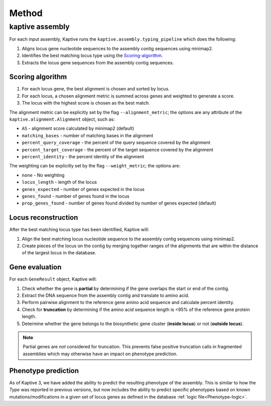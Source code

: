 
**************************************
Method
**************************************

kaptive assembly
=================
For each input assembly, Kaptive runs the ``kaptive.assembly.typing_pipeline`` which does the following:

#. Aligns locus gene nucleotide sequences to the assembly contig sequences using minimap2.
#. Identifies the best matching locus type using the `Scoring-algorithm`_.
#. Extracts the locus gene sequences from the assembly contig sequences.

.. _Scoring-algorithm:

Scoring algorithm
-------------------
#. For each locus gene, the best alignment is chosen and sorted by locus.
#. For each locus, a chosen alignment metric is summed across genes and weighted to generate a score.
#. The locus with the highest score is chosen as the best match.

The alignment metric can be explicitly set by the flag ``--alignment_metric``; the options are any attribute
of the ``kaptive.alignment.Alignment`` object, such as:

* ``AS`` - alignment score calculated by minimap2 (default)
* ``matching_bases`` - number of matching bases in the alignment
* ``percent_query_coverage`` - the percent of the query sequence covered by the alignment
* ``percent_target_coverage`` - the percent of the target sequence covered by the alignment
* ``percent_identity`` - the percent identity of the alignment

The weighting can be explicitly set by the flag ``--weight_metric``; the options are:

* ``none`` - No weighting
* ``locus_length`` - length of the locus
* ``genes_expected`` - number of genes expected in the locus
* ``genes_found`` - number of genes found in the locus
* ``prop_genes_found`` - number of genes found divided by number of genes expected (default)

.. _Locus-reconstruction:

Locus reconstruction
---------------------
After the best matching locus type has been identified, Kaptive will:

#. Align the best matching locus nucleotide sequence to the assembly contig sequences using minimap2.
#. Create pieces of the locus on the contig by merging together ranges of the alignments that are within the distance
   of the largest locus in the database.

.. _Gene-evaluation:

Gene evaluation
---------------------
For each ``GeneResult`` object, Kaptive will:

#. Check whether the gene is **partial** by determining if the gene overlaps the start or end of the contig.
#. Extract the DNA sequence from the assembly contig and translate to amino acid.
#. Perform pairwise alignment to the reference gene amino acid sequence and calculate percent identity.
#. Check for **truncation** by determining if the amino acid sequence length is <95% of the reference gene protein length.
#. Determine whether the gene belongs to the biosynthetic gene cluster (**inside locus**) or not (**outside locus**).

.. note::
 Partial genes are *not* considered for truncation. This prevents false positive truncation calls in
 fragmented assemblies which may otherwise have an impact on phenotype prediction.

.. _Phenotype-prediction:

Phenotype prediction
---------------------
As of Kaptive 3, we have added the ability to predict the resulting phenotype of the assembly. This is similar
to how the *Type* was reported in previous versions, but now includes the ability to predict specific phenotypes
based on known mutations/modifications in a given set of locus genes as defined in the database :ref:`logic file<Phenotype-logic>`.


